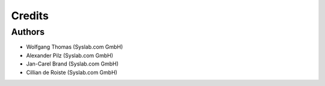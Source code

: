 Credits
*******

Authors
=======

- Wolfgang Thomas (Syslab.com GmbH)
- Alexander Pilz (Syslab.com GmbH)
- Jan-Carel Brand (Syslab.com GmbH)
- Cillian de Roiste (Syslab.com GmbH)

